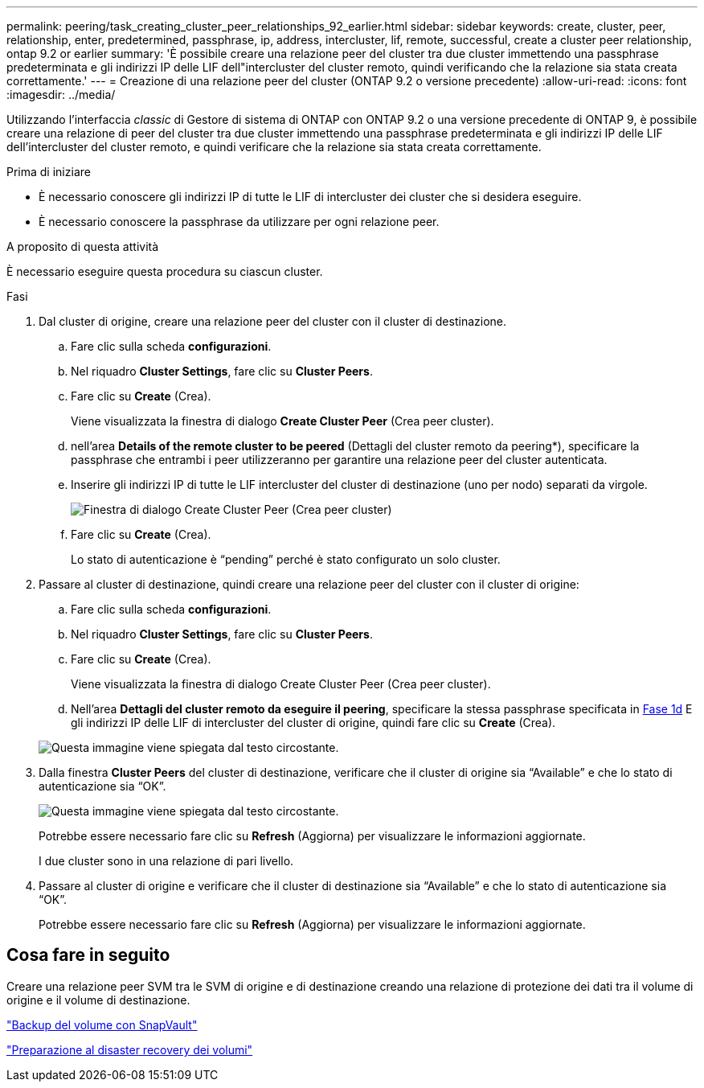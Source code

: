 ---
permalink: peering/task_creating_cluster_peer_relationships_92_earlier.html 
sidebar: sidebar 
keywords: create, cluster, peer, relationship, enter, predetermined, passphrase, ip, address, intercluster, lif, remote, successful, create a cluster peer relationship, ontap 9.2 or earlier 
summary: 'È possibile creare una relazione peer del cluster tra due cluster immettendo una passphrase predeterminata e gli indirizzi IP delle LIF dell"intercluster del cluster remoto, quindi verificando che la relazione sia stata creata correttamente.' 
---
= Creazione di una relazione peer del cluster (ONTAP 9.2 o versione precedente)
:allow-uri-read: 
:icons: font
:imagesdir: ../media/


[role="lead"]
Utilizzando l'interfaccia _classic_ di Gestore di sistema di ONTAP con ONTAP 9.2 o una versione precedente di ONTAP 9, è possibile creare una relazione di peer del cluster tra due cluster immettendo una passphrase predeterminata e gli indirizzi IP delle LIF dell'intercluster del cluster remoto, e quindi verificare che la relazione sia stata creata correttamente.

.Prima di iniziare
* È necessario conoscere gli indirizzi IP di tutte le LIF di intercluster dei cluster che si desidera eseguire.
* È necessario conoscere la passphrase da utilizzare per ogni relazione peer.


.A proposito di questa attività
È necessario eseguire questa procedura su ciascun cluster.

.Fasi
. Dal cluster di origine, creare una relazione peer del cluster con il cluster di destinazione.
+
.. Fare clic sulla scheda *configurazioni*.
.. Nel riquadro *Cluster Settings*, fare clic su *Cluster Peers*.
.. Fare clic su *Create* (Crea).
+
Viene visualizzata la finestra di dialogo *Create Cluster Peer* (Crea peer cluster).

.. [[step1d-passphrase-used]]nell'area *Details of the remote cluster to be peered* (Dettagli del cluster remoto da peering*), specificare la passphrase che entrambi i peer utilizzeranno per garantire una relazione peer del cluster autenticata.
.. Inserire gli indirizzi IP di tutte le LIF intercluster del cluster di destinazione (uno per nodo) separati da virgole.
+
image::../media/cluster_peer_create.gif[Finestra di dialogo Create Cluster Peer (Crea peer cluster)]

.. Fare clic su *Create* (Crea).
+
Lo stato di autenticazione è "`pending`" perché è stato configurato un solo cluster.



. Passare al cluster di destinazione, quindi creare una relazione peer del cluster con il cluster di origine:
+
.. Fare clic sulla scheda *configurazioni*.
.. Nel riquadro *Cluster Settings*, fare clic su *Cluster Peers*.
.. Fare clic su *Create* (Crea).
+
Viene visualizzata la finestra di dialogo Create Cluster Peer (Crea peer cluster).

.. Nell'area *Dettagli del cluster remoto da eseguire il peering*, specificare la stessa passphrase specificata in <<step1d-passphrase-used,Fase 1d>> E gli indirizzi IP delle LIF di intercluster del cluster di origine, quindi fare clic su *Create* (Crea).


+
image::../media/cluster_peer_create_2.gif[Questa immagine viene spiegata dal testo circostante.]

. Dalla finestra *Cluster Peers* del cluster di destinazione, verificare che il cluster di origine sia "`Available`" e che lo stato di autenticazione sia "`OK`".
+
image::../media/cluster_peers_status.gif[Questa immagine viene spiegata dal testo circostante.]

+
Potrebbe essere necessario fare clic su *Refresh* (Aggiorna) per visualizzare le informazioni aggiornate.

+
I due cluster sono in una relazione di pari livello.

. Passare al cluster di origine e verificare che il cluster di destinazione sia "`Available`" e che lo stato di autenticazione sia "`OK`".
+
Potrebbe essere necessario fare clic su *Refresh* (Aggiorna) per visualizzare le informazioni aggiornate.





== Cosa fare in seguito

Creare una relazione peer SVM tra le SVM di origine e di destinazione creando una relazione di protezione dei dati tra il volume di origine e il volume di destinazione.

link:../volume-backup-snapvault/index.html["Backup del volume con SnapVault"]

link:../volume-disaster-recovery/index.html["Preparazione al disaster recovery dei volumi"]
